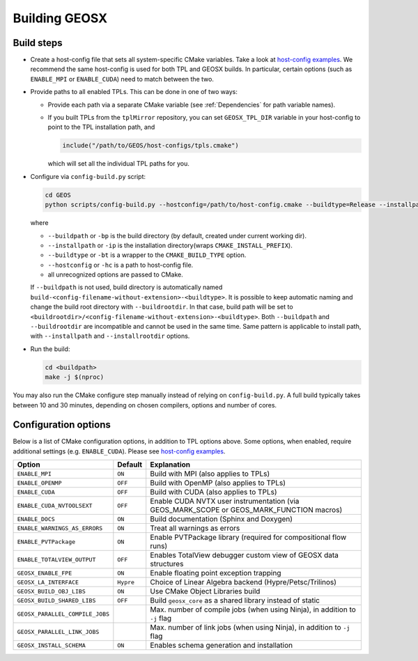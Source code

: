 .. _BuildProcess:

Building GEOSX
==============

Build steps
---------------------

- Create a host-config file that sets all system-specific CMake variables.
  Take a look at `host-config examples <https://github.com/GEOS-DEV/GEOS/blob/develop/host-configs>`_.
  We recommend the same host-config is used for both TPL and GEOSX builds.
  In particular, certain options (such as ``ENABLE_MPI`` or ``ENABLE_CUDA``) need to match between the two.

- Provide paths to all enabled TPLs.
  This can be done in one of two ways:

  * Provide each path via a separate CMake variable (see :ref:`Dependencies` for path variable names).
  * If you built TPLs from the ``tplMirror`` repository, you can set ``GEOSX_TPL_DIR`` variable in your host-config to point to the TPL installation path, and

    .. code-block:: cmake

       include("/path/to/GEOS/host-configs/tpls.cmake")

    which will set all the individual TPL paths for you.

- Configure via ``config-build.py`` script:

  .. code-block:: console

     cd GEOS
     python scripts/config-build.py --hostconfig=/path/to/host-config.cmake --buildtype=Release --installpath=/path/to/install/dir

  where

  * ``--buildpath`` or ``-bp`` is the build directory (by default, created under current working dir).
  * ``--installpath`` or ``-ip`` is the installation directory(wraps ``CMAKE_INSTALL_PREFIX``).
  * ``--buildtype`` or ``-bt`` is a wrapper to the ``CMAKE_BUILD_TYPE`` option.
  * ``--hostconfig`` or ``-hc`` is a path to host-config file.
  * all unrecognized options are passed to CMake.

  If ``--buildpath`` is not used, build directory is automatically named ``build-<config-filename-without-extension>-<buildtype>``.
  It is possible to keep automatic naming and change the build root directory with ``--buildrootdir``.
  In that case, build path will be set to ``<buildrootdir>/<config-filename-without-extension>-<buildtype>``.
  Both ``--buildpath`` and ``--buildrootdir`` are incompatible and cannot be used in the same time.
  Same pattern is applicable to install path, with ``--installpath`` and ``--installrootdir`` options.

- Run the build:

  .. code-block:: console

     cd <buildpath>
     make -j $(nproc)

You may also run the CMake configure step manually instead of relying on ``config-build.py``.
A full build typically takes between 10 and 30 minutes, depending on chosen compilers, options and number of cores.

Configuration options
---------------------

Below is a list of CMake configuration options, in addition to TPL options above.
Some options, when enabled, require additional settings (e.g. ``ENABLE_CUDA``).
Please see `host-config examples <https://github.com/GEOS-DEV/GEOS/blob/develop/host-configs>`_.

=============================== ========= ==============================================================================
Option                          Default   Explanation
=============================== ========= ==============================================================================
``ENABLE_MPI``                  ``ON``    Build with MPI (also applies to TPLs)
``ENABLE_OPENMP``               ``OFF``   Build with OpenMP (also applies to TPLs)
``ENABLE_CUDA``                 ``OFF``   Build with CUDA (also applies to TPLs)
``ENABLE_CUDA_NVTOOLSEXT``      ``OFF``   Enable CUDA NVTX user instrumentation (via GEOS_MARK_SCOPE or GEOS_MARK_FUNCTION macros)
``ENABLE_DOCS``                 ``ON``    Build documentation (Sphinx and Doxygen)
``ENABLE_WARNINGS_AS_ERRORS``   ``ON``    Treat all warnings as errors
``ENABLE_PVTPackage``           ``ON``    Enable PVTPackage library (required for compositional flow runs)
``ENABLE_TOTALVIEW_OUTPUT``     ``OFF``   Enables TotalView debugger custom view of GEOSX data structures
``GEOSX_ENABLE_FPE``            ``ON``    Enable floating point exception trapping
``GEOSX_LA_INTERFACE``          ``Hypre`` Choiсe of Linear Algebra backend (Hypre/Petsc/Trilinos)
``GEOSX_BUILD_OBJ_LIBS``        ``ON``    Use CMake Object Libraries build
``GEOSX_BUILD_SHARED_LIBS``     ``OFF``   Build ``geosx_core`` as a shared library instead of static
``GEOSX_PARALLEL_COMPILE_JOBS``           Max. number of compile jobs (when using Ninja), in addition to ``-j`` flag
``GEOSX_PARALLEL_LINK_JOBS``              Max. number of link jobs (when using Ninja), in addition to ``-j`` flag
``GEOSX_INSTALL_SCHEMA``        ``ON``    Enables schema generation and installation
=============================== ========= ==============================================================================
